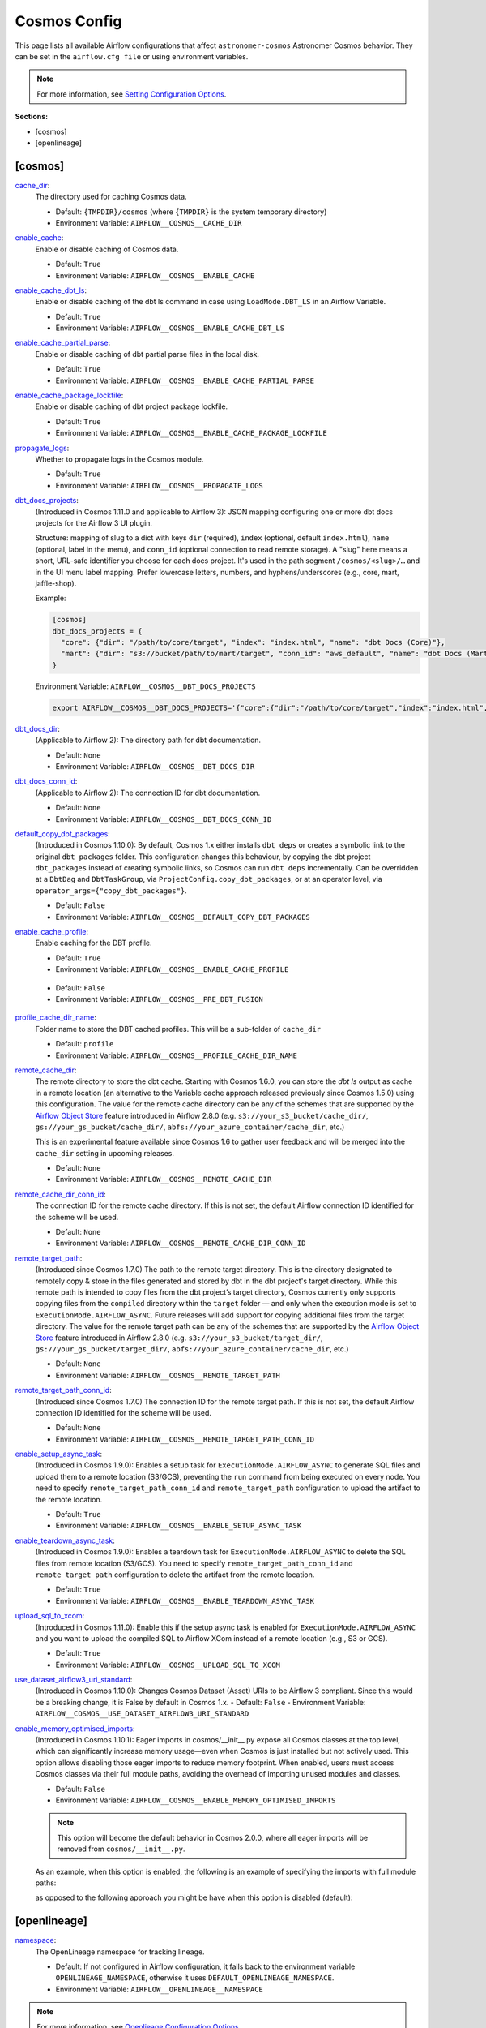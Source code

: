 Cosmos Config
=============

This page lists all available Airflow configurations that affect ``astronomer-cosmos`` Astronomer Cosmos behavior. They can be set in the ``airflow.cfg file`` or using environment variables.

.. note::
    For more information, see `Setting Configuration Options <https://airflow.apache.org/docs/apache-airflow/stable/howto/set-config.html>`_.

**Sections:**

- [cosmos]
- [openlineage]

[cosmos]
~~~~~~~~

.. _cache_dir:

`cache_dir`_:
    The directory used for caching Cosmos data.

    - Default: ``{TMPDIR}/cosmos`` (where ``{TMPDIR}`` is the system temporary directory)
    - Environment Variable: ``AIRFLOW__COSMOS__CACHE_DIR``

.. _enable_cache:

`enable_cache`_:
    Enable or disable caching of Cosmos data.

    - Default: ``True``
    - Environment Variable: ``AIRFLOW__COSMOS__ENABLE_CACHE``

.. _enable_cache_dbt_ls:

`enable_cache_dbt_ls`_:
    Enable or disable caching of the dbt ls command in case using ``LoadMode.DBT_LS`` in an Airflow Variable.

    - Default: ``True``
    - Environment Variable: ``AIRFLOW__COSMOS__ENABLE_CACHE_DBT_LS``

.. _enable_cache_partial_parse:

`enable_cache_partial_parse`_:
    Enable or disable caching of dbt partial parse files in the local disk.

    - Default: ``True``
    - Environment Variable: ``AIRFLOW__COSMOS__ENABLE_CACHE_PARTIAL_PARSE``

.. _enable_cache_package_lockfile:

`enable_cache_package_lockfile`_:
    Enable or disable caching of dbt project package lockfile.

    - Default: ``True``
    - Environment Variable: ``AIRFLOW__COSMOS__ENABLE_CACHE_PACKAGE_LOCKFILE``

.. _propagate_logs:

`propagate_logs`_:
    Whether to propagate logs in the Cosmos module.

    - Default: ``True``
    - Environment Variable: ``AIRFLOW__COSMOS__PROPAGATE_LOGS``

.. _dbt_docs_projects:

`dbt_docs_projects`_:
    (Introduced in Cosmos 1.11.0 and applicable to Airflow 3): JSON mapping configuring one or more dbt docs projects for the Airflow 3 UI plugin.

    Structure: mapping of slug to a dict with keys ``dir`` (required), ``index`` (optional, default ``index.html``),
    ``name`` (optional, label in the menu), and ``conn_id`` (optional connection to read remote storage).
    A "slug" here means a short, URL-safe identifier you choose for each docs project. It's used in the path segment
    ``/cosmos/<slug>/…`` and in the UI menu label mapping. Prefer lowercase letters, numbers, and hyphens/underscores (e.g., core, mart, jaffle-shop).


    Example:

    .. code-block:: ini

       [cosmos]
       dbt_docs_projects = {
         "core": {"dir": "/path/to/core/target", "index": "index.html", "name": "dbt Docs (Core)"},
         "mart": {"dir": "s3://bucket/path/to/mart/target", "conn_id": "aws_default", "name": "dbt Docs (Mart)"}
       }

    Environment Variable: ``AIRFLOW__COSMOS__DBT_DOCS_PROJECTS``

    .. code-block:: bash

       export AIRFLOW__COSMOS__DBT_DOCS_PROJECTS='{"core":{"dir":"/path/to/core/target","index":"index.html","name":"dbt Docs (Core)"},"mart":{"dir":"s3://bucket/path/to/mart/target","conn_id":"aws_default","name":"dbt Docs (Mart)"}}'

.. _dbt_docs_dir:

`dbt_docs_dir`_:
    (Applicable to Airflow 2): The directory path for dbt documentation.

    - Default: ``None``
    - Environment Variable: ``AIRFLOW__COSMOS__DBT_DOCS_DIR``

.. _dbt_docs_conn_id:

`dbt_docs_conn_id`_:
    (Applicable to Airflow 2): The connection ID for dbt documentation.

    - Default: ``None``
    - Environment Variable: ``AIRFLOW__COSMOS__DBT_DOCS_CONN_ID``

.. _default_copy_dbt_packages:

`default_copy_dbt_packages`_:
    (Introduced in Cosmos 1.10.0):  By default, Cosmos 1.x either installs ``dbt deps`` or creates a symbolic link to the original ``dbt_packages`` folder.
    This configuration changes this behaviour, by copying the dbt project ``dbt_packages`` instead of creating symbolic links, so Cosmos can run ``dbt deps`` incrementally.
    Can be overridden at a ``DbtDag`` and ``DbtTaskGroup``, via ``ProjectConfig.copy_dbt_packages``, or at an operator level, via ``operator_args={"copy_dbt_packages"}``.

    - Default: ``False``
    - Environment Variable: ``AIRFLOW__COSMOS__DEFAULT_COPY_DBT_PACKAGES``

.. _enable_cache_profile:

`enable_cache_profile`_:
    Enable caching for the DBT profile.

    - Default: ``True``
    - Environment Variable: ``AIRFLOW__COSMOS__ENABLE_CACHE_PROFILE``

.. _pre_dbt_fusion:
    From Cosmos 1.11, we have introduced support for dbt Fusion. Some of the changes may not be compatible with legacy versions of dbt-core.
    If you find any issues on how Cosmos interacts with older versions of dbt-core you can use this configuration.

    - Default: ``False``
    - Environment Variable: ``AIRFLOW__COSMOS__PRE_DBT_FUSION``

.. _profile_cache_dir_name:

`profile_cache_dir_name`_:
    Folder name to store the DBT cached profiles. This will be a sub-folder of ``cache_dir``

    - Default: ``profile``
    - Environment Variable: ``AIRFLOW__COSMOS__PROFILE_CACHE_DIR_NAME``

.. `virtualenv_max_retries_lock`_:
    When using ``ExecutionMode.VIRTUALENV`` and persisted virtualenv directories (`virtualenv_dir` argument),
    users can define how many seconds Cosmos waits for the lock to be released.

    - Default: 120
    - Environment Variable: ``AIRFLOW__COSMOS__VIRTUALENV_MAX_RETRIES_LOCK``

.. _remote_cache_dir:

`remote_cache_dir`_:
    The remote directory to store the dbt cache. Starting with Cosmos 1.6.0, you can store the `dbt ls` output as cache
    in a remote location (an alternative to the Variable cache approach released previously since Cosmos 1.5.0)
    using this configuration. The value for the remote cache directory can be any of the schemes that are supported by
    the `Airflow Object Store <https://airflow.apache.org/docs/apache-airflow/stable/core-concepts/objectstorage.html>`_
    feature introduced in Airflow 2.8.0 (e.g. ``s3://your_s3_bucket/cache_dir/``, ``gs://your_gs_bucket/cache_dir/``,
    ``abfs://your_azure_container/cache_dir``, etc.)

    This is an experimental feature available since Cosmos 1.6 to gather user feedback and will be merged into the
    ``cache_dir`` setting in upcoming releases.

    - Default: ``None``
    - Environment Variable: ``AIRFLOW__COSMOS__REMOTE_CACHE_DIR``

.. _remote_cache_dir_conn_id:

`remote_cache_dir_conn_id`_:
    The connection ID for the remote cache directory. If this is not set, the default Airflow connection ID identified
    for the scheme will be used.

    - Default: ``None``
    - Environment Variable: ``AIRFLOW__COSMOS__REMOTE_CACHE_DIR_CONN_ID``

.. _remote_target_path:

`remote_target_path`_:
    (Introduced since Cosmos 1.7.0) The path to the remote target directory. This is the directory designated to
    remotely copy & store in the files generated and stored by dbt in the dbt project's target directory.
    While this remote path is intended to copy files from the dbt project’s target directory, Cosmos currently only
    supports copying files from the ``compiled`` directory within the ``target`` folder — and only when the execution
    mode is set to ``ExecutionMode.AIRFLOW_ASYNC``. Future releases will add support for copying additional files from
    the target directory.
    The value for the remote target path can be any of the schemes that are supported by the
    `Airflow Object Store <https://airflow.apache.org/docs/apache-airflow/stable/core-concepts/objectstorage.html>`_
    feature introduced in Airflow 2.8.0 (e.g. ``s3://your_s3_bucket/target_dir/``, ``gs://your_gs_bucket/target_dir/``,
    ``abfs://your_azure_container/cache_dir``, etc.)

    - Default: ``None``
    - Environment Variable: ``AIRFLOW__COSMOS__REMOTE_TARGET_PATH``

.. _remote_target_path_conn_id:

`remote_target_path_conn_id`_:
    (Introduced since Cosmos 1.7.0) The connection ID for the remote target path. If this is not set, the default
    Airflow connection ID identified for the scheme will be used.

    - Default: ``None``
    - Environment Variable: ``AIRFLOW__COSMOS__REMOTE_TARGET_PATH_CONN_ID``

.. _enable_setup_async_task:

`enable_setup_async_task`_:
    (Introduced in Cosmos 1.9.0): Enables a setup task for ``ExecutionMode.AIRFLOW_ASYNC`` to generate SQL files and upload them to a remote location (S3/GCS), preventing the ``run`` command from being executed on every node. You need to specify ``remote_target_path_conn_id`` and ``remote_target_path`` configuration to upload the artifact to the remote location.

    - Default: ``True``
    - Environment Variable: ``AIRFLOW__COSMOS__ENABLE_SETUP_ASYNC_TASK``

.. _enable_teardown_async_task:

`enable_teardown_async_task`_:
    (Introduced in Cosmos 1.9.0): Enables a teardown task for ``ExecutionMode.AIRFLOW_ASYNC`` to delete the SQL files from remote location (S3/GCS). You need to specify ``remote_target_path_conn_id`` and ``remote_target_path`` configuration to delete the artifact from the remote location.

    - Default: ``True``
    - Environment Variable: ``AIRFLOW__COSMOS__ENABLE_TEARDOWN_ASYNC_TASK``

.. _upload_sql_to_xcom:

`upload_sql_to_xcom`_:
    (Introduced in Cosmos 1.11.0): Enable this if the setup async task is enabled for ``ExecutionMode.AIRFLOW_ASYNC`` and you want to upload the compiled SQL to Airflow XCom instead of a remote location (e.g., S3 or GCS).

    - Default: ``True``
    - Environment Variable: ``AIRFLOW__COSMOS__UPLOAD_SQL_TO_XCOM``

.. _use_dataset_airflow3_uri_standard:

`use_dataset_airflow3_uri_standard`_:
    (Introduced in Cosmos 1.10.0): Changes Cosmos Dataset (Asset) URIs to be Airflow 3 compliant. Since this would be a breaking change, it is False by default in Cosmos 1.x.
    - Default: ``False``
    - Environment Variable: ``AIRFLOW__COSMOS__USE_DATASET_AIRFLOW3_URI_STANDARD``

.. _enable_memory_optimised_imports:

`enable_memory_optimised_imports`_:
    (Introduced in Cosmos 1.10.1): Eager imports in cosmos/__init__.py expose all Cosmos classes at the top level,
    which can significantly increase memory usage—even when Cosmos is just installed but not actively used. This option allows
    disabling those eager imports to reduce memory footprint. When enabled, users must access Cosmos classes via their full
    module paths, avoiding the overhead of importing unused modules and classes.

    - Default: ``False``
    - Environment Variable: ``AIRFLOW__COSMOS__ENABLE_MEMORY_OPTIMISED_IMPORTS``

    .. note::
        This option will become the default behavior in Cosmos 2.0.0, where all eager imports will be removed from ``cosmos/__init__.py``.

    As an example, when this option is enabled, the following is an example of specifying the imports with full module paths:

    .. literalinclude:: ../../dev/dags/basic_cosmos_dag_full_module_path_imports.py
        :language: python
        :start-after: [START cosmos_explicit_imports]
        :end-before: [END cosmos_explicit_imports]

    as opposed to the following approach you might be have when this option is disabled (default):

    .. literalinclude:: ../../dev/dags/basic_cosmos_dag.py
        :language: python
        :start-after: [START cosmos_init_imports]
        :end-before: [END cosmos_init_imports]


[openlineage]
~~~~~~~~~~~~~

.. _namespace:

`namespace`_:
    The OpenLineage namespace for tracking lineage.

    - Default: If not configured in Airflow configuration, it falls back to the environment variable ``OPENLINEAGE_NAMESPACE``, otherwise it uses ``DEFAULT_OPENLINEAGE_NAMESPACE``.
    - Environment Variable: ``AIRFLOW__OPENLINEAGE__NAMESPACE``

.. note::
    For more information, see `Openlieage Configuration Options <https://airflow.apache.org/docs/apache-airflow-providers-openlineage/stable/guides/user.html>`_.

Environment Variables
~~~~~~~~~~~~~~~~~~~~~

.. _LINEAGE_NAMESPACE:

`LINEAGE_NAMESPACE`_:
    The OpenLineage namespace for tracking lineage.

    - Default: If not configured in Airflow configuration, it falls back to the environment variable ``OPENLINEAGE_NAMESPACE``, otherwise it uses ``DEFAULT_OPENLINEAGE_NAMESPACE``.

